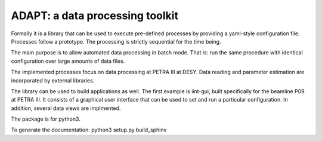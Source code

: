 ADAPT: a data processing toolkit
--------------------------------

Formally it is a library that can be used to execute pre-defined processes by providing a yaml-style configuration file.
Processes follow a prototype.
The processing is strictly sequential for the time being.

The main purpose is to allow automated data processing in batch mode.
That is: run the same procedure with identical configuration over large amounts of data files.

The implemented processes focus on data processing at PETRA III at DESY.
Data reading and parameter estimation are incorporated by external libraries.

The library can be used to build applications as well.
The first example is iint-gui, built specifically for the beamline P09 at PETRA III.
It consists of a graphical user interface that can be used to set and run a particular configuration.
In addition, several data views are implmented.


The package is for python3.

To generate the documentation:
python3 setup.py build_sphinx
